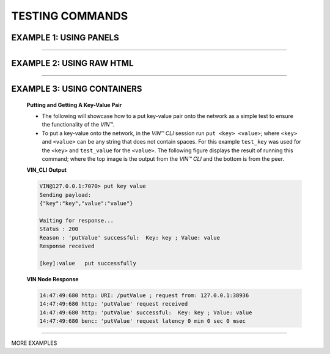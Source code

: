 .. _testing-commands:

*****************
TESTING COMMANDS
*****************



EXAMPLE 1: USING PANELS 
========================================

.. panels::

    **Putting and Getting A Key-Value Pair**

    * The following will showcase how to a put key-value pair onto the network as a simple test to ensure the functionality of the *VIN™*. 
    * To put a key-value onto the network, in the *VIN™ CLI* session run ``put <key> <value>``; where ``<key>`` and ``<value>`` can be any string that does not contain spaces. For this example ``test_key`` was used for the ``<key>`` and ``test_value`` for the ``<value>``. The following figure displays the result of running this command; where the top image is the output from the *VIN™ CLI* and the bottom is from the peer.
    * To view the shard that was placed on the *Kademlia* network, navigate to ``/opt/VIN/kademlia/data/`` and proceed through the folder structure until reaching the file.
    * To get a value from the network, in the *VIN™ CLI* session run ``get <key>``; where ``<key>`` is ``test_key`` for this example. The following figure displays the result of running this command; where the top image is the output from the *VIN™ CLI* and the bottom is from the peer.

    ---    

    **VIN_CLI Output**

    .. code-block:: rst
        
        VIN@127.0.0.1:7070> put key value
        Sending payload:
        {"key":"key","value":"value"}

        Waiting for response...
        Status : 200
        Reason : 'putValue' successful:  Key: key ; Value: value
        Response received

        [key]:value   put successfully

    **VIN Node Response**

    .. code-block:: none

        14:47:49:680 http: URI: /putValue ; request from: 127.0.0.1:38936
        14:47:49:680 http: 'putValue' request received
        14:47:49:680 http: 'putValue' successful:  Key: key ; Value: value
        14:47:49:680 benc: 'putValue' request latency 0 min 0 sec 0 msec

----------------------------------------------------------------------------------------------

EXAMPLE 2: USING RAW HTML 
===========================


.. raw:: html

    <div class="row">
      <div class="column">
        <h2>Putting and Getting A Key-Value Pair </h2>
        <p>
        <ul style=“list-style-type:square”>

        <li>The following will showcase how to a put key-value pair onto the network as a simple test to ensure the functionality of the *VIN™*. </li>

        <li>To put a key-value onto the network, in the *VIN™ CLI* session run ``put <key> <value>``; where ``<key>`` and ``<value>`` can be any string that does not contain spaces. For this example ``test_key`` was used for the ``<key>`` and ``test_value`` for the ``<value>``. The following figure displays the result of running this command; where the top image is the output from the *VIN™ CLI* and the bottom is from the peer.</li>

        <li>To view the shard that was placed on the *Kademlia* network, navigate to ``/opt/VIN/kademlia/data/`` and proceed through the folder structure until reaching the file.</li>

        <li>To get a value from the network, in the *VIN™ CLI* session run ``get <key>``; where ``<key>`` is ``test_key`` for this example. The following figure displays the result of running this command; where the top image is the output from the *VIN™ CLI* and the bottom is from the peer.</li>
        
        </p>
      </div>
      <div class="column">    
        <h2>VIN_CLI OUTPUT</h2>
        <p> VIN@127.0.0.1:7070> put key value
        <br> Sending payload:
        <br> {"key":"key","value":"value"}
        <br> 
        <br> Waiting for response...
        <br> Status : 200
        <br> Reason : 'putValue' successful:  Key: key ; Value: value
        <br> Response received
        <br> 
        <br> [key]:value   put successfully
        </p>
        <h2>VIN NODE RESPONSE</h2>
        <p>14:47:49:680 http: URI: /putValue ; request from: 127.0.0.1:38936
        <br>14:47:49:680 http: 'putValue' request received
        <br>14:47:49:680 http: 'putValue' successful:  Key: key ; Value: value
        <br>14:47:49:680 benc: 'putValue' request latency 0 min 0 sec 0 msec
        </p>
      </div>
    </div>

----------------------------------------------------------------------------------------------

EXAMPLE 3: USING CONTAINERS 
================================
    
    .. container:: 

        .. container:: leftside

            **Putting and Getting A Key-Value Pair**

            * The following will showcase how to a put key-value pair onto the network as a simple test to ensure the functionality of the *VIN™*. 
            * To put a key-value onto the network, in the *VIN™ CLI* session run ``put <key> <value>``; where ``<key>`` and ``<value>`` can be any string that does not contain spaces. For this example ``test_key`` was used for the ``<key>`` and ``test_value`` for the ``<value>``. The following figure displays the result of running this command; where the top image is the output from the *VIN™ CLI* and the bottom is from the peer.


        .. container:: rightside

            **VIN_CLI Output**

            .. code-block:: rst
                
                VIN@127.0.0.1:7070> put key value
                Sending payload:
                {"key":"key","value":"value"}

                Waiting for response...
                Status : 200
                Reason : 'putValue' successful:  Key: key ; Value: value
                Response received

                [key]:value   put successfully

            **VIN Node Response**

            .. code-block:: none

                14:47:49:680 http: URI: /putValue ; request from: 127.0.0.1:38936
                14:47:49:680 http: 'putValue' request received
                14:47:49:680 http: 'putValue' successful:  Key: key ; Value: value
                14:47:49:680 benc: 'putValue' request latency 0 min 0 sec 0 msec

----------------------------------------------------------------------------------------------


MORE EXAMPLES